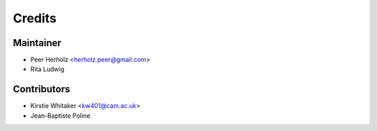 =======
Credits
=======

Maintainer
----------

* Peer Herholz <herholz.peer@gmail.com>
* Rita Ludwig

Contributors
------------

* Kirstie Whitaker <kw401@cam.ac.uk>
* Jean-Baptiste Poline
